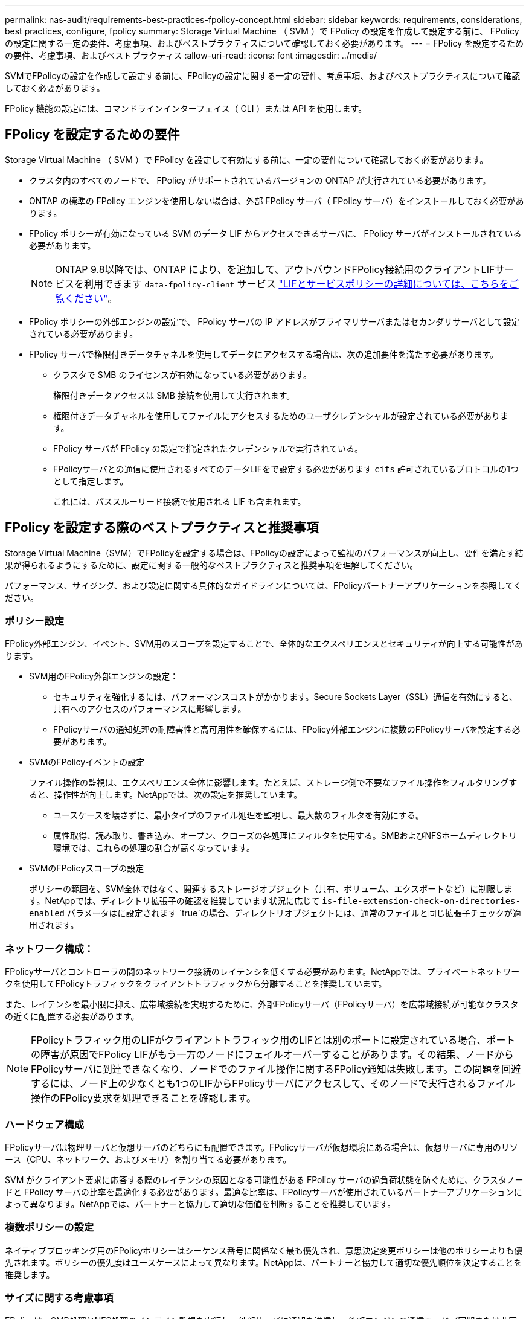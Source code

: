 ---
permalink: nas-audit/requirements-best-practices-fpolicy-concept.html 
sidebar: sidebar 
keywords: requirements, considerations, best practices, configure, fpolicy 
summary: Storage Virtual Machine （ SVM ）で FPolicy の設定を作成して設定する前に、 FPolicy の設定に関する一定の要件、考慮事項、およびベストプラクティスについて確認しておく必要があります。 
---
= FPolicy を設定するための要件、考慮事項、およびベストプラクティス
:allow-uri-read: 
:icons: font
:imagesdir: ../media/


[role="lead"]
SVMでFPolicyの設定を作成して設定する前に、FPolicyの設定に関する一定の要件、考慮事項、およびベストプラクティスについて確認しておく必要があります。

FPolicy 機能の設定には、コマンドラインインターフェイス（ CLI ）または API を使用します。



== FPolicy を設定するための要件

Storage Virtual Machine （ SVM ）で FPolicy を設定して有効にする前に、一定の要件について確認しておく必要があります。

* クラスタ内のすべてのノードで、 FPolicy がサポートされているバージョンの ONTAP が実行されている必要があります。
* ONTAP の標準の FPolicy エンジンを使用しない場合は、外部 FPolicy サーバ（ FPolicy サーバ）をインストールしておく必要があります。
* FPolicy ポリシーが有効になっている SVM のデータ LIF からアクセスできるサーバに、 FPolicy サーバがインストールされている必要があります。
+

NOTE: ONTAP 9.8以降では、ONTAP により、を追加して、アウトバウンドFPolicy接続用のクライアントLIFサービスを利用できます `data-fpolicy-client` サービス https://docs.netapp.com/us-en/ontap/networking/lifs_and_service_policies96.html["LIFとサービスポリシーの詳細については、こちらをご覧ください"]。

* FPolicy ポリシーの外部エンジンの設定で、 FPolicy サーバの IP アドレスがプライマリサーバまたはセカンダリサーバとして設定されている必要があります。
* FPolicy サーバで権限付きデータチャネルを使用してデータにアクセスする場合は、次の追加要件を満たす必要があります。
+
** クラスタで SMB のライセンスが有効になっている必要があります。
+
権限付きデータアクセスは SMB 接続を使用して実行されます。

** 権限付きデータチャネルを使用してファイルにアクセスするためのユーザクレデンシャルが設定されている必要があります。
** FPolicy サーバが FPolicy の設定で指定されたクレデンシャルで実行されている。
** FPolicyサーバとの通信に使用されるすべてのデータLIFをで設定する必要があります `cifs` 許可されているプロトコルの1つとして指定します。
+
これには、パススルーリード接続で使用される LIF も含まれます。







== FPolicy を設定する際のベストプラクティスと推奨事項

Storage Virtual Machine（SVM）でFPolicyを設定する場合は、FPolicyの設定によって監視のパフォーマンスが向上し、要件を満たす結果が得られるようにするために、設定に関する一般的なベストプラクティスと推奨事項を理解してください。

パフォーマンス、サイジング、および設定に関する具体的なガイドラインについては、FPolicyパートナーアプリケーションを参照してください。



=== ポリシー設定

FPolicy外部エンジン、イベント、SVM用のスコープを設定することで、全体的なエクスペリエンスとセキュリティが向上する可能性があります。

* SVM用のFPolicy外部エンジンの設定：
+
** セキュリティを強化するには、パフォーマンスコストがかかります。Secure Sockets Layer（SSL）通信を有効にすると、共有へのアクセスのパフォーマンスに影響します。
** FPolicyサーバの通知処理の耐障害性と高可用性を確保するには、FPolicy外部エンジンに複数のFPolicyサーバを設定する必要があります。


* SVMのFPolicyイベントの設定
+
ファイル操作の監視は、エクスペリエンス全体に影響します。たとえば、ストレージ側で不要なファイル操作をフィルタリングすると、操作性が向上します。NetAppでは、次の設定を推奨しています。

+
** ユースケースを壊さずに、最小タイプのファイル処理を監視し、最大数のフィルタを有効にする。
** 属性取得、読み取り、書き込み、オープン、クローズの各処理にフィルタを使用する。SMBおよびNFSホームディレクトリ環境では、これらの処理の割合が高くなっています。


* SVMのFPolicyスコープの設定
+
ポリシーの範囲を、SVM全体ではなく、関連するストレージオブジェクト（共有、ボリューム、エクスポートなど）に制限します。NetAppでは、ディレクトリ拡張子の確認を推奨しています状況に応じて `is-file-extension-check-on-directories-enabled` パラメータはに設定されます `true`の場合、ディレクトリオブジェクトには、通常のファイルと同じ拡張子チェックが適用されます。





=== ネットワーク構成：

FPolicyサーバとコントローラの間のネットワーク接続のレイテンシを低くする必要があります。NetAppでは、プライベートネットワークを使用してFPolicyトラフィックをクライアントトラフィックから分離することを推奨しています。

また、レイテンシを最小限に抑え、広帯域接続を実現するために、外部FPolicyサーバ（FPolicyサーバ）を広帯域接続が可能なクラスタの近くに配置する必要があります。


NOTE: FPolicyトラフィック用のLIFがクライアントトラフィック用のLIFとは別のポートに設定されている場合、ポートの障害が原因でFPolicy LIFがもう一方のノードにフェイルオーバーすることがあります。その結果、ノードからFPolicyサーバに到達できなくなり、ノードでのファイル操作に関するFPolicy通知は失敗します。この問題を回避するには、ノード上の少なくとも1つのLIFからFPolicyサーバにアクセスして、そのノードで実行されるファイル操作のFPolicy要求を処理できることを確認します。



=== ハードウェア構成

FPolicyサーバは物理サーバと仮想サーバのどちらにも配置できます。FPolicyサーバが仮想環境にある場合は、仮想サーバに専用のリソース（CPU、ネットワーク、およびメモリ）を割り当てる必要があります。

SVM がクライアント要求に応答する際のレイテンシの原因となる可能性がある FPolicy サーバの過負荷状態を防ぐために、クラスタノードと FPolicy サーバの比率を最適化する必要があります。最適な比率は、FPolicyサーバが使用されているパートナーアプリケーションによって異なります。NetAppでは、パートナーと協力して適切な価値を判断することを推奨しています。



=== 複数ポリシーの設定

ネイティブブロッキング用のFPolicyポリシーはシーケンス番号に関係なく最も優先され、意思決定変更ポリシーは他のポリシーよりも優先されます。ポリシーの優先度はユースケースによって異なります。NetAppは、パートナーと協力して適切な優先順位を決定することを推奨します。



=== サイズに関する考慮事項

FPolicyは、SMB処理とNFS処理のインライン監視を実行し、外部サーバに通知を送信し、外部エンジンの通信モード（同期または非同期）に応じて応答を待機します。このプロセスは、SMBとNFSのアクセスおよびCPUリソースのパフォーマンスに影響します。

NetAppでは、問題を軽減するために、FPolicyを有効にする前に、パートナーと協力して環境を評価し、サイジングすることを推奨しています。パフォーマンスは、ユーザ数、ユーザあたりの処理数やデータサイズなどのワークロード特性、ネットワークレイテンシ、障害やサーバの速度低下など、いくつかの要因によって影響を受けます。



== パフォーマンスを監視

FPolicyは通知ベースのシステムです。通知は、処理およびONTAPへの応答を生成するために外部サーバに送信されます。このラウンドトリッププロセスにより、クライアントアクセスのレイテンシが増加します。

FPolicyサーバとONTAPのパフォーマンスカウンタを監視すると、解決策のボトルネックを特定し、解決策を最適化するために必要に応じてパラメータを調整できます。たとえば、FPolicyのレイテンシの増加は、SMBとNFSのアクセスレイテンシに連鎖的に影響します。そのため、ワークロード（SMBとNFS）とFPolicyの両方のレイテンシを監視する必要があります。また、ONTAPのQoSポリシーを使用して、FPolicyが有効になっているボリュームまたはSVMごとにワークロードを設定できます。

NetAppは、を実行することを推奨します `statistics show –object workload` コマンドを使用してワークロード統計を表示します。さらに、次のパラメータを監視する必要があります。

* 平均レイテンシ、読み取りレイテンシ、書き込みレイテンシ
* 処理の総数
* 読み取りカウンタと書き込みカウンタ


FPolicyサブシステムのパフォーマンスを監視するには、次のFPolicyカウンタを使用します。


NOTE: FPolicyに関連する統計を収集するには、診断モードにする必要があります。

.手順
. FPolicyカウンタを収集します。
+
.. `statistics start -object fpolicy -instance _instance_name_ -sample-id _ID_`
.. `statistics start -object fpolicy_policy -instance _instance_name_ -sample-id _ID_`


. FPolicyカウンタを表示します。
+
.. `statistics show -object fpolicy –instance _instance_name_ -sample-id _ID_`
.. `statistics show -object fpolicy_server –instance _instance_name_ -sample-id _ID_`


+
--
。 `fpolicy` および `fpolicy_server` カウンタは、次の表で説明されている複数のパフォーマンスパラメータに関する情報を提供します。

[cols="25,75"]
|===
| カウンタ | 説明 


 a| 
*「fpolicy」カウンタ*



| max_request_latencyの略 | 最大スクリーン要求遅延 


| outstanding_requests | 処理中のスクリーン要求の総数 


| request_latency_hist | 画面要求のレイテンシのヒストグラム 


| requests_dispatched_rate | 1秒あたりに送出されるスクリーン要求の数 


| requests_received_rate | 1秒あたりに受信された画面要求の数 


 a| 
*「fpolicy_server」カウンタ*



| max_request_latencyの略 | 画面要求の最大遅延 


| outstanding_requests | 応答を待機している画面要求の総数 


| request_latency | 画面要求の平均遅延 


| request_latency_hist | 画面要求のレイテンシのヒストグラム 


| request_sent_rate | FPolicyサーバに送信された1秒あたりのスクリーニング要求数 


| response_received_rate | FPolicyサーバから受信した1秒あたりのスクリーニング応答数 
|===
--




=== FPolicyワークフローと他のテクノロジへの依存関係を管理します

NetAppでは、設定を変更する前にFPolicyポリシーを無効にすることを推奨しています。たとえば、有効なポリシーに設定されている外部エンジンのIPアドレスを追加または変更する場合は、最初にポリシーを無効にします。

NetApp FlexCacheボリュームを監視するようにFPolicyを設定する場合は、NetApp読み取りおよび属性取得ファイル操作を監視するようにFPolicyを設定しないことを推奨します。ONTAPでこれらの処理を監視するには、inode-to-path（I2P）データを取得する必要があります。I2PデータはFlexCacheボリュームから取得できないため、元のボリュームから取得する必要があります。そのため、これらの処理を監視することで、FlexCacheが提供するパフォーマンス上のメリットが排除されます。

FPolicyと外部のウィルス対策解決策の両方が導入されている場合、最初にウィルス対策解決策が通知を受信します。FPolicyの処理は、ウィルス対策スキャンの完了後に開始されます。低速のウィルス対策スキャナは全体的なパフォーマンスに影響する可能性があるため、ウィルス対策ソリューションのサイズを正しく設定することが重要です。



== パススルーリードのアップグレードおよびリバートに関する考慮事項

パススルーリードをサポートしている ONTAP リリースへのアップグレードまたはパススルーリードをサポートしていないリリースへのリバートを行う前に、アップグレードおよびリバートに関する考慮事項を把握しておく必要があります。



=== をアップグレードして

FPolicy パススルーリードをサポートしている ONTAP のバージョンにすべてのノードをアップグレードしたあと、クラスタはパススルーリードを使用できるようになります。ただし、既存の FPolicy 設定ではパススルーリードがデフォルトで無効になっています。既存の FPolicy 設定でパススルーリードを使用するには、 FPolicy ポリシーを無効にして設定を変更してから、設定を再度有効にする必要があります。



=== 復元しています

FPolicyパススルーリードをサポートしていないバージョンのONTAPにリバートする前に、次の条件を満たす必要があります。

* パススルーリードを使用してすべてのポリシーを無効にし、パススルーリードを使用しないように影響を受ける設定を変更します。
* クラスタのすべてのFPolicyポリシーを無効にして、クラスタのFPolicy機能を無効にします。


